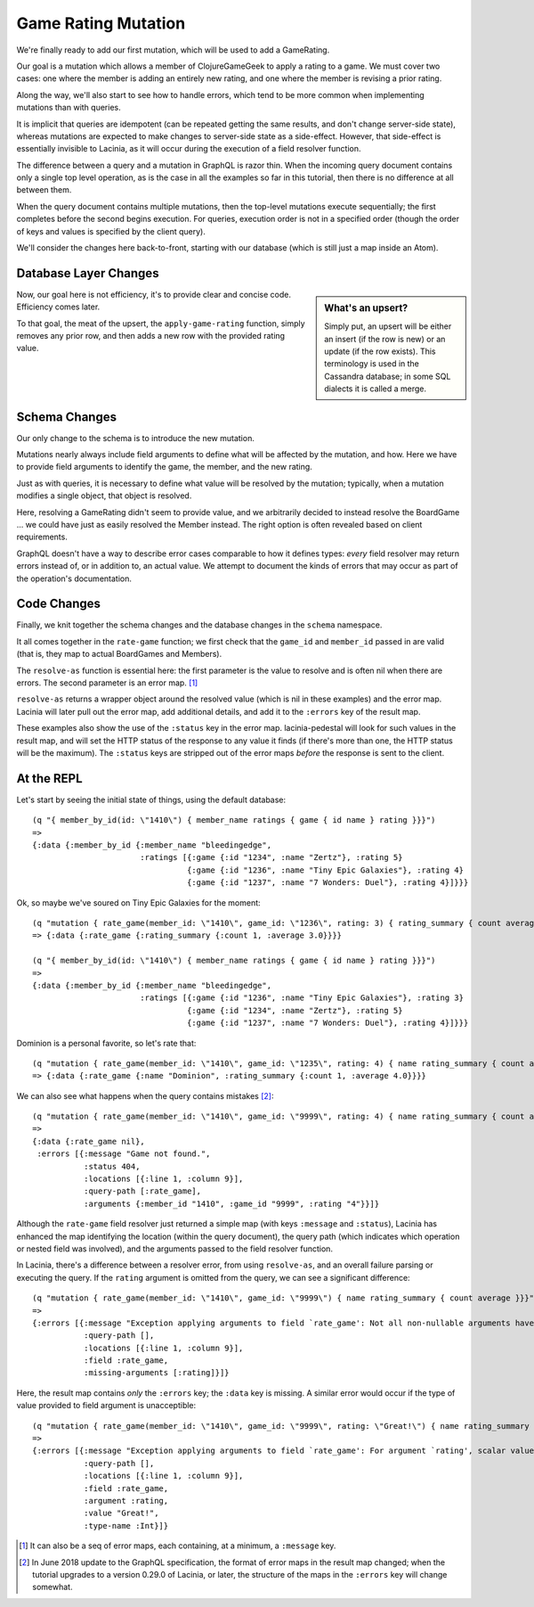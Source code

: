 Game Rating Mutation
====================

We're finally ready to add our first mutation, which will be used to add
a GameRating.

Our goal is a mutation which allows a member of ClojureGameGeek to apply a rating to a game.
We must cover two cases: one where the member is adding an entirely new
rating, and one where the member is revising a prior rating.

Along the way, we'll also start to see how to handle errors, which
tend to be more common when implementing mutations than with queries.

It is implicit that queries are idempotent (can be repeated getting the same results,
and don't change server-side state), whereas mutations
are expected to make changes to server-side state as a side-effect.
However, that side-effect is essentially invisible to Lacinia, as
it will occur during the execution of a field resolver function.

The difference between a query and a mutation in GraphQL is razor thin.
When the incoming query document contains only a single top level
operation, as is the case in all the examples so far in this tutorial,
then there is no difference at all between them.

When the query document contains multiple mutations, then the top-level mutations
execute sequentially; the first completes before the second begins execution.
For queries, execution order is not in a specified order (though the order of keys and values
is specified by the client query).

We'll consider the changes here back-to-front, starting with our database
(which is still just a map inside an Atom).

Database Layer Changes
----------------------

.. ex:: rating-mutation src/clojure_game_geek/db.clj
   :emphasize-lines: 75-

.. sidebar:: What's an upsert?

  Simply put, an upsert will be either an insert (if the row is new)
  or an update (if the row exists). This terminology is used in
  the Cassandra database; in some SQL dialects it is called a merge.

Now, our goal here is not efficiency, it's to provide clear and concise code.
Efficiency comes later.

To that goal, the meat of the upsert, the ``apply-game-rating`` function,
simply removes any prior row, and then adds a new
row with the provided rating value.

Schema Changes
--------------

Our only change to the schema is to introduce the new mutation.

.. ex:: rating-mutation resources/cgg-schema.edn
   :emphasize-lines: 76-

Mutations nearly always include field arguments to define what
will be affected by the mutation, and how.
Here we have to provide field arguments to identify the game, the member,
and the new rating.

Just as with queries, it is necessary to define what value will be
resolved by the mutation; typically, when a mutation modifies a single
object, that object is resolved.

Here, resolving a GameRating didn't seem to provide value, and
we arbitrarily decided to instead resolve the BoardGame ... we could have just as easily
resolved the Member instead.
The right option is often revealed based on client requirements.

GraphQL doesn't have a way to describe error cases comparable to how
it defines types: *every* field resolver may return errors instead of,
or in addition to, an actual value.
We attempt to document the kinds of errors that may occur as part of
the operation's documentation.

Code Changes
------------

Finally, we knit together the schema changes and the database changes
in the ``schema`` namespace.

.. ex:: rating-mutation src/clojure_game_geek/schema.clj
   :emphasize-lines: 22-46,84,7

It all comes together in the ``rate-game`` function;
we first check that the ``game_id`` and ``member_id`` passed in
are valid (that is, they map to actual BoardGames and Members).

The ``resolve-as`` function is essential here: the first parameter is the
value to resolve and is often nil when there are errors.
The second parameter is an error map. [#errormaps]_

``resolve-as`` returns a wrapper object around the resolved value
(which is nil in these examples) and the error map.
Lacinia will later pull out the error map, add additional details,
and add it to the ``:errors`` key of the result map.

These examples also show the use of the ``:status`` key in the
error map.
lacinia-pedestal will look for such values in the result map, and
will set the HTTP status of the response to any value it finds
(if there's more than one, the HTTP status will be the maximum).
The ``:status`` keys are stripped out of the error maps *before*
the response is sent to the client.

At the REPL
-----------

Let's start by seeing the initial state of things, using the default database::

  (q "{ member_by_id(id: \"1410\") { member_name ratings { game { id name } rating }}}")
  =>
  {:data {:member_by_id {:member_name "bleedingedge",
                         :ratings [{:game {:id "1234", :name "Zertz"}, :rating 5}
                                   {:game {:id "1236", :name "Tiny Epic Galaxies"}, :rating 4}
                                   {:game {:id "1237", :name "7 Wonders: Duel"}, :rating 4}]}}}

Ok, so maybe we've soured on Tiny Epic Galaxies for the moment::

  (q "mutation { rate_game(member_id: \"1410\", game_id: \"1236\", rating: 3) { rating_summary { count average }}}")
  => {:data {:rate_game {:rating_summary {:count 1, :average 3.0}}}}

  (q "{ member_by_id(id: \"1410\") { member_name ratings { game { id name } rating }}}")
  =>
  {:data {:member_by_id {:member_name "bleedingedge",
                         :ratings [{:game {:id "1236", :name "Tiny Epic Galaxies"}, :rating 3}
                                   {:game {:id "1234", :name "Zertz"}, :rating 5}
                                   {:game {:id "1237", :name "7 Wonders: Duel"}, :rating 4}]}}}

Dominion is a personal favorite, so let's rate that::

  (q "mutation { rate_game(member_id: \"1410\", game_id: \"1235\", rating: 4) { name rating_summary { count average }}}")
  => {:data {:rate_game {:name "Dominion", :rating_summary {:count 1, :average 4.0}}}}


We can also see what happens when the query contains mistakes [#jun2018]_::

  (q "mutation { rate_game(member_id: \"1410\", game_id: \"9999\", rating: 4) { name rating_summary { count average }}}")
  =>
  {:data {:rate_game nil},
   :errors [{:message "Game not found.",
             :status 404,
             :locations [{:line 1, :column 9}],
             :query-path [:rate_game],
             :arguments {:member_id "1410", :game_id "9999", :rating "4"}}]}

Although the ``rate-game`` field resolver just returned a simple map (with keys ``:message`` and ``:status``),
Lacinia has enhanced the map identifying the location (within the query document), the query path
(which indicates which operation or nested field was involved), and the arguments passed to
the field resolver function.

In Lacinia, there's a difference between a resolver error, from using ``resolve-as``, and an overall failure parsing
or executing the query.
If the ``rating`` argument is omitted from the query, we can see a significant difference::

  (q "mutation { rate_game(member_id: \"1410\", game_id: \"9999\") { name rating_summary { count average }}}")
  =>
  {:errors [{:message "Exception applying arguments to field `rate_game': Not all non-nullable arguments have supplied values.",
             :query-path [],
             :locations [{:line 1, :column 9}],
             :field :rate_game,
             :missing-arguments [:rating]}]}

Here, the result map contains *only* the ``:errors`` key; the ``:data`` key is missing.
A similar error would occur if the type of value provided to field argument is unacceptible::

  (q "mutation { rate_game(member_id: \"1410\", game_id: \"9999\", rating: \"Great!\") { name rating_summary { count average }}}")
  =>
  {:errors [{:message "Exception applying arguments to field `rate_game': For argument `rating', scalar value is not parsable as type `Int'.",
             :query-path [],
             :locations [{:line 1, :column 9}],
             :field :rate_game,
             :argument :rating,
             :value "Great!",
             :type-name :Int}]}


.. [#errormaps] It can also be a seq of error maps, each containing,
   at a minimum, a ``:message`` key.
.. [#jun2018] In June 2018 update to the GraphQL specification, the format of error maps in the result map
   changed; when the tutorial upgrades to a version 0.29.0 of Lacinia, or later, the structure of the maps
   in the ``:errors`` key will change somewhat.
